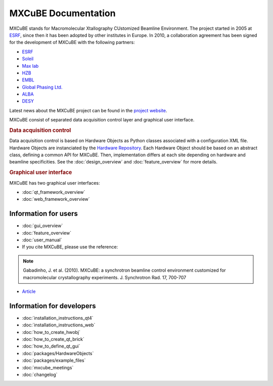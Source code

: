MXCuBE Documentation
####################

MXCuBE stands for Macromolecular Xtallography CUstomized Beamline Environment.
The project started in 2005 at `ESRF <http://www.esrf.eu>`_, since then it has
been adopted by other institutes in Europe. In 2010, a collaboration
agreement has been signed for the development of MXCuBE with the following
partners:

* `ESRF <http://www.esrf.eu>`_
* `Soleil <http://www.synchrotron-soleil.fr/>`_
* `Max lab <https://www.maxlab.lu.se/>`_
* `HZB <http://www.helmholtz-berlin.de/>`_
* `EMBL <http://www.embl.org/>`_
* `Global Phasing Ltd. <http://www.globalphasing.com/>`_
* `ALBA <https://www.cells.es/en>`_
* `DESY <https://www.desy.de>`_

Latest news about the MXCuBE project can be found in the `project website <http://mxcube.github.io/mxcube/>`_.


MXCuBE consist of separated data acquisition control layer and graphical user interface.

.. rubric:: Data acquisition control

Data acquisition control is based on Hardware Objects as Python classes associated with a configuration XML file. Hardware Objects are instanciated by the `Hardware Repository <http://github.com/mxcube/HardwareRepository>`_.
Each Hardware Object should be based on an abstract class, defining a common API for MXCuBE. Then, implementation differs at each site depending on hardware and beamline specificities.
See the :doc:`design_overview` and :doc:`feature_overview` for more details.

.. rubric:: Graphical user interface

MXCuBE has two graphical user interfaces:

* :doc:`qt_framework_overview` 
* :doc:`web_framework_overview` 

Information for users
*********************

* :doc:`gui_overview`
* :doc:`feature_overview`
* :doc:`user_manual`
* If you cite MXCuBE, please use the reference:
.. note:: 
   Gabadinho, J. et al. (2010). MXCuBE: a synchrotron beamline control environment customized for macromolecular crystallography experiments. J. Synchrotron Rad. 17, 700-707

* `Article <http://www.ncbi.nlm.nih.gov/pubmed/20724792>`_


Information for developers
**************************

* :doc:`installation_instructions_qt4`
* :doc:`installation_instructions_web`
* :doc:`how_to_create_hwobj`
* :doc:`how_to_create_qt_brick`
* :doc:`how_to_define_qt_gui` 
* :doc:`packages/HardwareObjects`
* :doc:`packages/example_files`
* :doc:`mxcube_meetings`
* :doc:`changelog`
